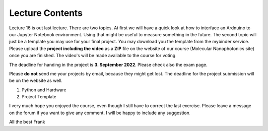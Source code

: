 Lecture Contents
================

Lecture 16 is out last lecture. There are two topics. At first we will have a quick look at how to interface an Ardnuino to our Jupyter Notebook environment. Using that might be useful to measure something in the future.
The second topic will just be a template you may use for your final project. You may download you the template from the mybinder service. Please upload the **project including the video** as a **ZIP** file on the website of our course (Molecular Nanophotonics site) once you are finished. The video's will be made available to the course for voting.

The deadline for handing in the project is **3. September 2022**. Please check also the exam page.

Please **do not** send me your projects by email, because they might get lost. The deadline for the project submission will be on the website as well. 

1. Python and Hardware
2. Project Template

I very much hope you enjoyed the course, even though I still have to correct the last exercise. Please leave a message on the forum if you want to give any comment. I will be happy to include any suggestion. 

All the best
Frank

.. raw:: html

    <div style="position: relative; padding-bottom: 56.25%; height: 0; overflow: hidden; max-width: 100%; height: auto;">
        <iframe src="https://www.youtube.com/embed/95lI9LGJY_I" frameborder="0" allowfullscreen style="position: absolute; top: 0; left: 0; width: 100%; height: 100%;"></iframe>
    </div>

